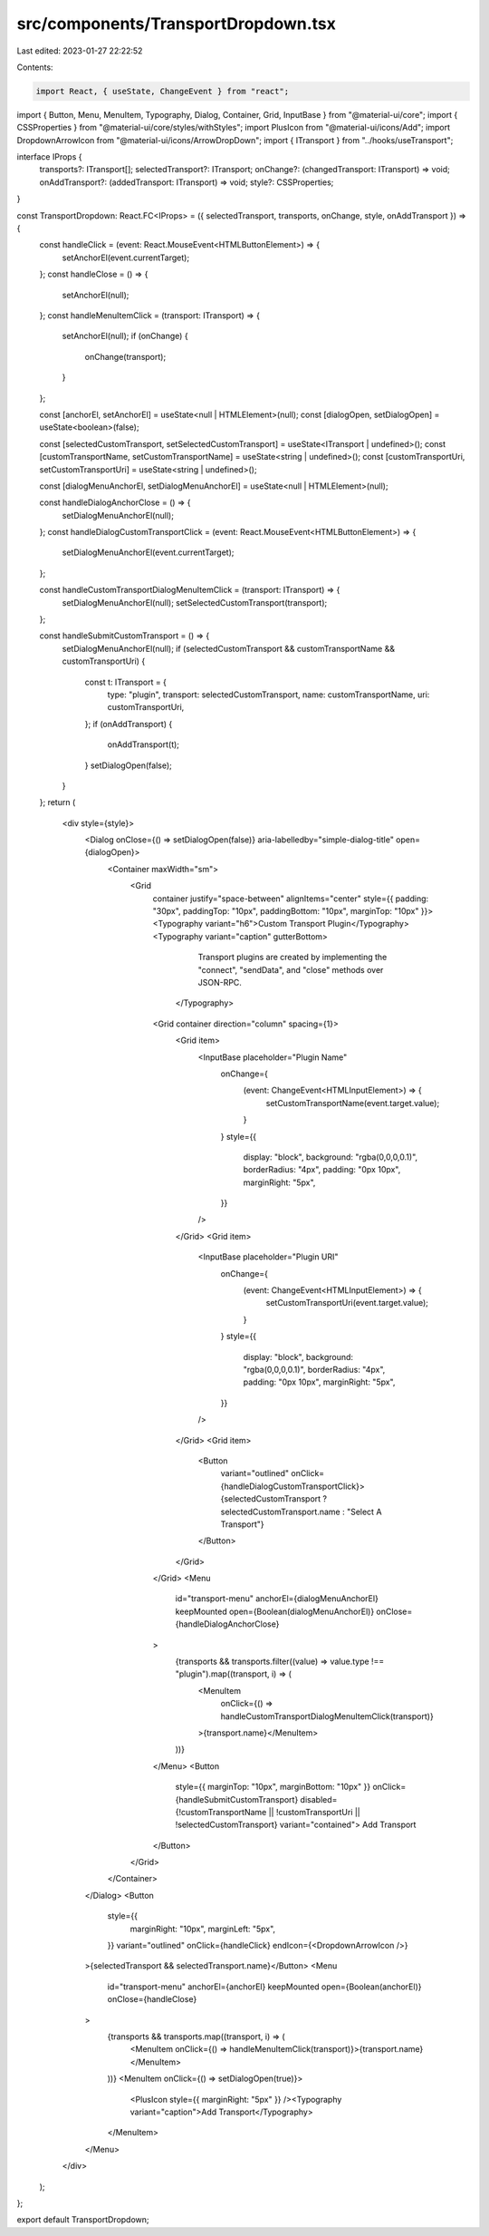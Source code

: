 src/components/TransportDropdown.tsx
====================================

Last edited: 2023-01-27 22:22:52

Contents:

.. code-block:: tsx

    import React, { useState, ChangeEvent } from "react";
import { Button, Menu, MenuItem, Typography, Dialog, Container, Grid, InputBase } from "@material-ui/core";
import { CSSProperties } from "@material-ui/core/styles/withStyles";
import PlusIcon from "@material-ui/icons/Add";
import DropdownArrowIcon from "@material-ui/icons/ArrowDropDown";
import { ITransport } from "../hooks/useTransport";

interface IProps {
  transports?: ITransport[];
  selectedTransport?: ITransport;
  onChange?: (changedTransport: ITransport) => void;
  onAddTransport?: (addedTransport: ITransport) => void;
  style?: CSSProperties;
}

const TransportDropdown: React.FC<IProps> = ({ selectedTransport, transports, onChange, style, onAddTransport }) => {
  const handleClick = (event: React.MouseEvent<HTMLButtonElement>) => {
    setAnchorEl(event.currentTarget);
  };
  const handleClose = () => {
    setAnchorEl(null);
  };
  const handleMenuItemClick = (transport: ITransport) => {
    setAnchorEl(null);
    if (onChange) {
      onChange(transport);
    }
  };

  const [anchorEl, setAnchorEl] = useState<null | HTMLElement>(null);
  const [dialogOpen, setDialogOpen] = useState<boolean>(false);

  const [selectedCustomTransport, setSelectedCustomTransport] = useState<ITransport | undefined>();
  const [customTransportName, setCustomTransportName] = useState<string | undefined>();
  const [customTransportUri, setCustomTransportUri] = useState<string | undefined>();

  const [dialogMenuAnchorEl, setDialogMenuAnchorEl] = useState<null | HTMLElement>(null);

  const handleDialogAnchorClose = () => {
    setDialogMenuAnchorEl(null);
  };
  const handleDialogCustomTransportClick = (event: React.MouseEvent<HTMLButtonElement>) => {
    setDialogMenuAnchorEl(event.currentTarget);
  };

  const handleCustomTransportDialogMenuItemClick = (transport: ITransport) => {
    setDialogMenuAnchorEl(null);
    setSelectedCustomTransport(transport);
  };

  const handleSubmitCustomTransport = () => {
    setDialogMenuAnchorEl(null);
    if (selectedCustomTransport && customTransportName && customTransportUri) {
      const t: ITransport = {
        type: "plugin",
        transport: selectedCustomTransport,
        name: customTransportName,
        uri: customTransportUri,
      };
      if (onAddTransport) {
        onAddTransport(t);
      }
      setDialogOpen(false);
    }
  };
  return (
    <div style={style}>
      <Dialog onClose={() => setDialogOpen(false)} aria-labelledby="simple-dialog-title" open={dialogOpen}>
        <Container maxWidth="sm">
          <Grid
            container
            justify="space-between"
            alignItems="center"
            style={{ padding: "30px", paddingTop: "10px", paddingBottom: "10px", marginTop: "10px" }}>
            <Typography variant="h6">Custom Transport Plugin</Typography>
            <Typography variant="caption" gutterBottom>
              Transport plugins are created by implementing the "connect",
              "sendData", and "close" methods over JSON-RPC.
             </Typography>
            <Grid container direction="column" spacing={1}>
              <Grid item>
                <InputBase placeholder="Plugin Name"
                  onChange={
                    (event: ChangeEvent<HTMLInputElement>) => {
                      setCustomTransportName(event.target.value);
                    }
                  }
                  style={{
                    display: "block",
                    background: "rgba(0,0,0,0.1)",
                    borderRadius: "4px",
                    padding: "0px 10px",
                    marginRight: "5px",
                  }}
                />
              </Grid>
              <Grid item>
                <InputBase placeholder="Plugin URI"
                  onChange={
                    (event: ChangeEvent<HTMLInputElement>) => {
                      setCustomTransportUri(event.target.value);
                    }
                  }
                  style={{
                    display: "block",
                    background: "rgba(0,0,0,0.1)",
                    borderRadius: "4px",
                    padding: "0px 10px",
                    marginRight: "5px",
                  }}
                />
              </Grid>
              <Grid item>
                <Button
                  variant="outlined"
                  onClick={handleDialogCustomTransportClick}>
                  {selectedCustomTransport ? selectedCustomTransport.name : "Select A Transport"}
                </Button>
              </Grid>
            </Grid>
            <Menu
              id="transport-menu"
              anchorEl={dialogMenuAnchorEl}
              keepMounted
              open={Boolean(dialogMenuAnchorEl)}
              onClose={handleDialogAnchorClose}
            >
              {transports && transports.filter((value) => value.type !== "plugin").map((transport, i) => (
                <MenuItem
                  onClick={() => handleCustomTransportDialogMenuItemClick(transport)}
                >{transport.name}</MenuItem>
              ))}
            </Menu>
            <Button
              style={{ marginTop: "10px", marginBottom: "10px" }}
              onClick={handleSubmitCustomTransport}
              disabled={!customTransportName || !customTransportUri || !selectedCustomTransport}
              variant="contained">
              Add Transport
            </Button>
          </Grid>
        </Container>
      </Dialog>
      <Button
        style={{
          marginRight: "10px",
          marginLeft: "5px",
        }}
        variant="outlined"
        onClick={handleClick} endIcon={<DropdownArrowIcon />}
      >{selectedTransport && selectedTransport.name}</Button>
      <Menu
        id="transport-menu"
        anchorEl={anchorEl}
        keepMounted
        open={Boolean(anchorEl)}
        onClose={handleClose}
      >
        {transports && transports.map((transport, i) => (
          <MenuItem onClick={() => handleMenuItemClick(transport)}>{transport.name}</MenuItem>
        ))}
        <MenuItem onClick={() => setDialogOpen(true)}>
          <PlusIcon style={{ marginRight: "5px" }} /><Typography variant="caption">Add Transport</Typography>
        </MenuItem>
      </Menu>
    </div>
  );
};

export default TransportDropdown;


